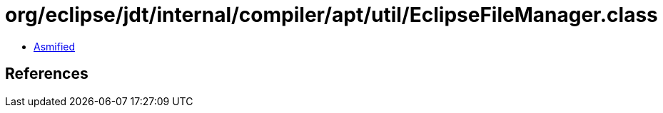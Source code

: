 = org/eclipse/jdt/internal/compiler/apt/util/EclipseFileManager.class

 - link:EclipseFileManager-asmified.java[Asmified]

== References


